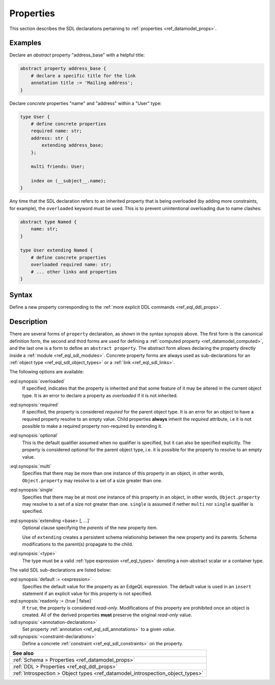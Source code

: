 .. _ref_eql_sdl_props:

==========
Properties
==========

This section describes the SDL declarations pertaining to
:ref:`properties <ref_datamodel_props>`.


Examples
--------

Declare an *abstract* property "address_base" with a helpful title:

.. code-block:: sdl

    abstract property address_base {
        # declare a specific title for the link
        annotation title := 'Mailing address';
    }

Declare *concrete* properties "name" and "address" within a "User" type:

.. code-block:: sdl
    :version-lt: 3.0

    type User {
        # define concrete properties
        required property name -> str;
        property address extending address_base -> str;

        multi link friends -> User;

        index on (__subject__.name);
    }

.. code-block:: sdl

    type User {
        # define concrete properties
        required name: str;
        address: str {
            extending address_base;
        };

        multi friends: User;

        index on (__subject__.name);
    }

Any time that the SDL declaration refers to an inherited property that
is being overloaded (by adding more constraints, for example), the
``overloaded`` keyword must be used. This is to prevent unintentional
overloading due to name clashes:

.. code-block:: sdl
    :version-lt: 3.0

    abstract type Named {
        property name -> str;
    }

    type User extending Named {
        # define concrete properties
        overloaded required property name -> str;
        # ... other links and properties
    }

.. code-block:: sdl

    abstract type Named {
        name: str;
    }

    type User extending Named {
        # define concrete properties
        overloaded required name: str;
        # ... other links and properties
    }

.. _ref_eql_sdl_props_syntax:

Syntax
------

Define a new property corresponding to the :ref:`more explicit DDL
commands <ref_eql_ddl_props>`.

.. sdl:synopsis::
    :version-lt: 3.0

    # Concrete property form used inside type declaration:
    [ overloaded ] [{required | optional}] [{single | multi}]
      property <name>
      [ extending <base> [, ...] ] -> <type>
      [ "{"
          [ default := <expression> ; ]
          [ readonly := {true | false} ; ]
          [ <annotation-declarations> ]
          [ <constraint-declarations> ]
          ...
        "}" ]

    # Computed property form used inside type declaration:
    [{required | optional}] [{single | multi}]
      property <name> := <expression>;

    # Computed property form used inside type declaration (extended):
    [ overloaded ] [{required | optional}] [{single | multi}]
      property <name>
      [ extending <base> [, ...] ] [-> <type>]
      [ "{"
          using (<expression>) ;
          [ <annotation-declarations> ]
          [ <constraint-declarations> ]
          ...
        "}" ]

    # Abstract property form:
    abstract property [<module>::]<name> [extending <base> [, ...]]
    [ "{"
        [ readonly := {true | false} ; ]
        [ <annotation-declarations> ]
        ...
      "}" ]

.. sdl:synopsis::
    :version-lt: 4.0

    # Concrete property form used inside type declaration:
    [ overloaded ] [{required | optional}] [{single | multi}]
      property <name>
      [ extending <base> [, ...] ] -> <type>
      [ "{"
          [ default := <expression> ; ]
          [ readonly := {true | false} ; ]
          [ <annotation-declarations> ]
          [ <constraint-declarations> ]
          ...
        "}" ]

    # Computed property form used inside type declaration:
    [{required | optional}] [{single | multi}]
      property <name> := <expression>;

    # Computed property form used inside type declaration (extended):
    [ overloaded ] [{required | optional}] [{single | multi}]
      property <name>
      [ extending <base> [, ...] ] [-> <type>]
      [ "{"
          using (<expression>) ;
          [ <annotation-declarations> ]
          [ <constraint-declarations> ]
          ...
        "}" ]

    # Abstract property form:
    abstract property [<module>::]<name> [extending <base> [, ...]]
    [ "{"
        [ readonly := {true | false} ; ]
        [ <annotation-declarations> ]
        ...
      "}" ]

.. sdl:synopsis::

    # Concrete property form used inside type declaration:
    [ overloaded ] [{required | optional}] [{single | multi}]
      [ property ] <name> : <type>
      [ "{"
          [ extending <base> [, ...] ; ]
          [ default := <expression> ; ]
          [ readonly := {true | false} ; ]
          [ <annotation-declarations> ]
          [ <constraint-declarations> ]
          ...
        "}" ]

    # Computed property form used inside type declaration:
    [{required | optional}] [{single | multi}]
      [ property ] <name> := <expression>;

    # Computed property form used inside type declaration (extended):
    [ overloaded ] [{required | optional}] [{single | multi}]
      property <name> [: <type>]
      [ "{"
          using (<expression>) ;
          [ extending <base> [, ...] ; ]
          [ <annotation-declarations> ]
          [ <constraint-declarations> ]
          ...
        "}" ]

    # Abstract property form:
    abstract property [<module>::]<name>
    [ "{"
        [extending <base> [, ...] ; ]
        [ readonly := {true | false} ; ]
        [ <annotation-declarations> ]
        ...
      "}" ]


Description
-----------

There are several forms of ``property`` declaration, as shown in the
syntax synopsis above.  The first form is the canonical definition
form, the second and third forms are used for defining a
:ref:`computed property <ref_datamodel_computed>`, and the last
one is a form to define an ``abstract property``.  The abstract
form allows declaring the property directly inside a :ref:`module
<ref_eql_sdl_modules>`.  Concrete property forms are always used
as sub-declarations for an :ref:`object type
<ref_eql_sdl_object_types>` or a :ref:`link <ref_eql_sdl_links>`.

The following options are available:

:eql:synopsis:`overloaded`
    If specified, indicates that the property is inherited and that some
    feature of it may be altered in the current object type.  It is an
    error to declare a property as *overloaded* if it is not inherited.

:eql:synopsis:`required`
    If specified, the property is considered *required* for the parent
    object type.  It is an error for an object to have a required
    property resolve to an empty value.  Child properties **always**
    inherit the *required* attribute, i.e it is not possible to make a
    required property non-required by extending it.

:eql:synopsis:`optional`
    This is the default qualifier assumed when no qualifier is
    specified, but it can also be specified explicitly. The property
    is considered *optional* for the parent object type, i.e. it is
    possible for the property to resolve to an empty value.

:eql:synopsis:`multi`
    Specifies that there may be more than one instance of this
    property in an object, in other words, ``Object.property`` may
    resolve to a set of a size greater than one.

:eql:synopsis:`single`
    Specifies that there may be at most *one* instance of this
    property in an object, in other words, ``Object.property`` may
    resolve to a set of a size not greater than one.  ``single`` is
    assumed if nether ``multi`` nor ``single`` qualifier is specified.

:eql:synopsis:`extending <base> [, ...]`
    Optional clause specifying the *parents* of the new property item.

    Use of ``extending`` creates a persistent schema relationship
    between the new property and its parents.  Schema modifications
    to the parent(s) propagate to the child.

    .. versionadded:: 3.0

        As of EdgeDB 3.0, the ``extended`` clause is now a sub-declaration of
        the property and included inside the curly braces rather than an option
        as in earlier versions.

:eql:synopsis:`<type>`
    The type must be a valid :ref:`type expression <ref_eql_types>`
    denoting a non-abstract scalar or a container type.

The valid SDL sub-declarations are listed below:

:eql:synopsis:`default := <expression>`
    Specifies the default value for the property as an EdgeQL expression.
    The default value is used in an ``insert`` statement if an explicit
    value for this property is not specified.

:eql:synopsis:`readonly := {true | false}`
    If ``true``, the property is considered *read-only*.
    Modifications of this property are prohibited once an object is
    created.  All of the derived properties **must** preserve the
    original *read-only* value.

:sdl:synopsis:`<annotation-declarations>`
    Set property :ref:`annotation <ref_eql_sdl_annotations>`
    to a given *value*.

:sdl:synopsis:`<constraint-declarations>`
    Define a concrete :ref:`constraint <ref_eql_sdl_constraints>` on
    the property.

.. list-table::
  :class: seealso

  * - **See also**
  * - :ref:`Schema > Properties <ref_datamodel_props>`
  * - :ref:`DDL > Properties <ref_eql_ddl_props>`
  * - :ref:`Introspection > Object types
      <ref_datamodel_introspection_object_types>`
